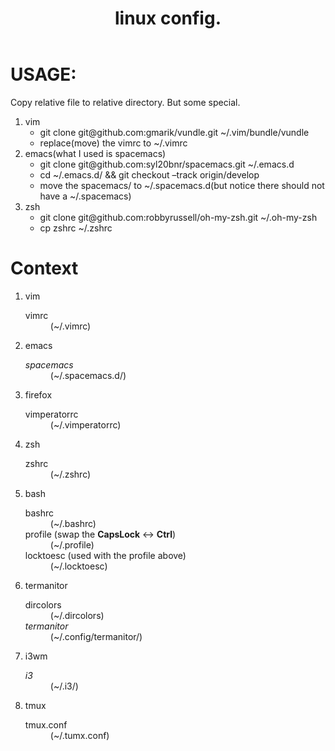 #+TITLE: linux config.

* USAGE:
Copy relative file to relative directory. But some special.

1. vim
  + git clone git@github.com:gmarik/vundle.git ~/.vim/bundle/vundle
  + replace(move) the vimrc to ~/.vimrc
2. emacs(what I used is spacemacs)
  + git clone git@github.com:syl20bnr/spacemacs.git ~/.emacs.d
  + cd ~/.emacs.d/ && git checkout --track origin/develop
  + move the spacemacs/ to ~/.spacemacs.d(but notice there should not have a ~/.spacemacs)
3. zsh
  + git clone git@github.com:robbyrussell/oh-my-zsh.git ~/.oh-my-zsh
  + cp zshrc ~/.zshrc

* Context
1. vim
 + vimrc :: (~/.vimrc)
2. emacs
 + /spacemacs/ :: (~/.spacemacs.d/)
3. firefox
 + vimperatorrc :: (~/.vimperatorrc)
4. zsh
 + zshrc :: (~/.zshrc)
5. bash
 + bashrc :: (~/.bashrc)
 + profile (swap the *CapsLock* <-> *Ctrl*) :: (~/.profile)
 + locktoesc (used with the profile above) :: (~/.locktoesc)
6. termanitor
 + dircolors :: (~/.dircolors)
 + /termanitor/ :: (~/.config/termanitor/)
7. i3wm
 + /i3/ :: (~/.i3/)
8. tmux
 + tmux.conf :: (~/.tumx.conf)

